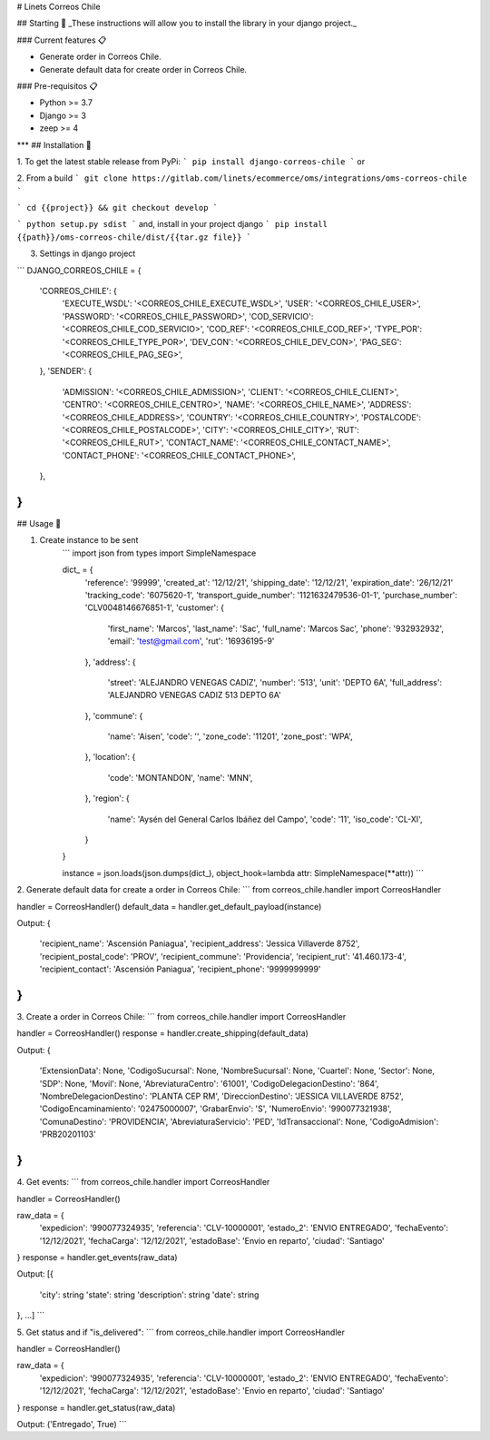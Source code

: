 # Linets Correos Chile


## Starting 🚀
_These instructions will allow you to install the library in your django project._

### Current features 📋

-   Generate order in Correos Chile.
-   Generate default data for create order in Correos Chile.

### Pre-requisitos 📋

-   Python >= 3.7
-   Django >= 3
-   zeep >= 4
***
## Installation 🔧

1. To get the latest stable release from PyPi:
```
pip install django-correos-chile
```
or

2. From a build
```
git clone https://gitlab.com/linets/ecommerce/oms/integrations/oms-correos-chile
```

```
cd {{project}} && git checkout develop
```

```
python setup.py sdist
```
and, install in your project django
```
pip install {{path}}/oms-correos-chile/dist/{{tar.gz file}}
```

3. Settings in django project

```
DJANGO_CORREOS_CHILE = {
    'CORREOS_CHILE': {
        'EXECUTE_WSDL': '<CORREOS_CHILE_EXECUTE_WSDL>',
        'USER': '<CORREOS_CHILE_USER>',
        'PASSWORD': '<CORREOS_CHILE_PASSWORD>',
        'COD_SERVICIO': '<CORREOS_CHILE_COD_SERVICIO>',
        'COD_REF': '<CORREOS_CHILE_COD_REF>',
        'TYPE_POR': '<CORREOS_CHILE_TYPE_POR>',
        'DEV_CON': '<CORREOS_CHILE_DEV_CON>',
        'PAG_SEG': '<CORREOS_CHILE_PAG_SEG>',
    },
    'SENDER': {
        'ADMISSION': '<CORREOS_CHILE_ADMISSION>',
        'CLIENT': '<CORREOS_CHILE_CLIENT>',
        'CENTRO': '<CORREOS_CHILE_CENTRO>',
        'NAME': '<CORREOS_CHILE_NAME>',
        'ADDRESS': '<CORREOS_CHILE_ADDRESS>',
        'COUNTRY': '<CORREOS_CHILE_COUNTRY>',
        'POSTALCODE': '<CORREOS_CHILE_POSTALCODE>',
        'CITY': '<CORREOS_CHILE_CITY>',
        'RUT': '<CORREOS_CHILE_RUT>',
        'CONTACT_NAME': '<CORREOS_CHILE_CONTACT_NAME>',
        'CONTACT_PHONE': '<CORREOS_CHILE_CONTACT_PHONE>',
    },
}
```

## Usage 🔧

1. Create instance to be sent
    ```
    import json
    from types import SimpleNamespace

    dict_ = {
        'reference': '99999',
        'created_at': '12/12/21',
        'shipping_date': '12/12/21',
        'expiration_date': '26/12/21'
        'tracking_code': '6075620-1',
        'transport_guide_number': '1121632479536-01-1',
        'purchase_number': 'CLV0048146676851-1',
        'customer': {
            'first_name': 'Marcos',
            'last_name': 'Sac',
            'full_name': 'Marcos Sac',
            'phone': '932932932',
            'email': 'test@gmail.com',
            'rut': '16936195-9'
        },
        'address': {
            'street': 'ALEJANDRO VENEGAS CADIZ',
            'number': '513',
            'unit': 'DEPTO 6A',
            'full_address': 'ALEJANDRO VENEGAS CADIZ 513 DEPTO 6A'
        },
        'commune': {
            'name': 'Aisen',
            'code': '',
            'zone_code': '11201',
            'zone_post': 'WPA',
        },
        'location': {
            'code': 'MONTANDON',
            'name': 'MNN',
        },
        'region': {
            'name': 'Aysén del General Carlos Ibáñez del Campo',
            'code': '11',
            'iso_code': 'CL-XI',
        }
    }

    instance = json.loads(json.dumps(dict_), object_hook=lambda attr: SimpleNamespace(**attr))
    ```


2. Generate default data for create a order in Correos Chile:
```
from correos_chile.handler import CorreosHandler

handler = CorreosHandler()
default_data = handler.get_default_payload(instance)

Output:
{
    'recipient_name': 'Ascensión Paniagua',
    'recipient_address': 'Jessica Villaverde 8752',
    'recipient_postal_code': 'PROV',
    'recipient_commune': 'Providencia',
    'recipient_rut': '41.460.173-4',
    'recipient_contact': 'Ascensión Paniagua',
    'recipient_phone': '9999999999'
}
```

3. Create a order in Correos Chile:
```
from correos_chile.handler import CorreosHandler

handler = CorreosHandler()
response = handler.create_shipping(default_data)

Output:
{
    'ExtensionData': None,
    'CodigoSucursal': None,
    'NombreSucursal': None,
    'Cuartel': None,
    'Sector': None,
    'SDP': None,
    'Movil': None,
    'AbreviaturaCentro': '61001',
    'CodigoDelegacionDestino': '864',
    'NombreDelegacionDestino': 'PLANTA CEP RM',
    'DireccionDestino': 'JESSICA VILLAVERDE 8752',
    'CodigoEncaminamiento': '02475000007',
    'GrabarEnvio': 'S',
    'NumeroEnvio': '990077321938',
    'ComunaDestino': 'PROVIDENCIA',
    'AbreviaturaServicio': 'PED',
    'IdTransaccional': None,
    'CodigoAdmision': 'PRB20201103'
}
```

4. Get events:
```
from correos_chile.handler import CorreosHandler

handler = CorreosHandler()

raw_data = {
    'expedicion': '990077324935',
    'referencia': 'CLV-10000001',
    'estado_2': 'ENVIO ENTREGADO',
    'fechaEvento': '12/12/2021',
    'fechaCarga': '12/12/2021',
    'estadoBase': 'Envio en reparto',
    'ciudad': 'Santiago'
}
response = handler.get_events(raw_data)

Output:
[{
    'city': string
    'state': string
    'description': string
    'date': string
}, ...]
```

5. Get status and if "is_delivered":
```
from correos_chile.handler import CorreosHandler

handler = CorreosHandler()

raw_data = {
    'expedicion': '990077324935',
    'referencia': 'CLV-10000001',
    'estado_2': 'ENVIO ENTREGADO',
    'fechaEvento': '12/12/2021',
    'fechaCarga': '12/12/2021',
    'estadoBase': 'Envio en reparto',
    'ciudad': 'Santiago'
}
response = handler.get_status(raw_data)

Output:
('Entregado', True)
```
